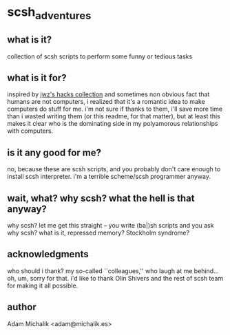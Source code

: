 * scsh_adventures
** what is it?
   collection of scsh scripts to perform some funny or tedious tasks
** what is it for?
   inspired by [[http://www.jwz.org/hacks/][jwz's hacks collection]] and sometimes non obvious fact
   that humans are not computers, i realized that it's a romantic idea
   to make computers do stuff for me. i'm not sure if thanks to them,
   i'll save more time than i wasted writing them (or this readme, for
   that matter), but at least this makes it clear who is the
   dominating side in my polyamorous relationships with computers.
** is it any good for me?
   no, because these are scsh scripts, and you probably don't care
   enough to install scsh interpreter.
   i'm a terrible scheme/scsh programmer anyway.
** wait, what? why scsh? what the hell is that anyway?
   why scsh? let me get this straight -- you write (ba|)sh scripts and
   you ask why scsh? what is it, repressed memory? Stockholm syndrome?
** acknowledgments
   who should i thank? my so-called ``colleagues,'' who laugh at
   me behind... oh, um, sorry for that. i'd like to thank Olin Shivers
   and the rest of scsh team for making it all possible.
** author
   Adam Michalik <adam@michalik.es>
